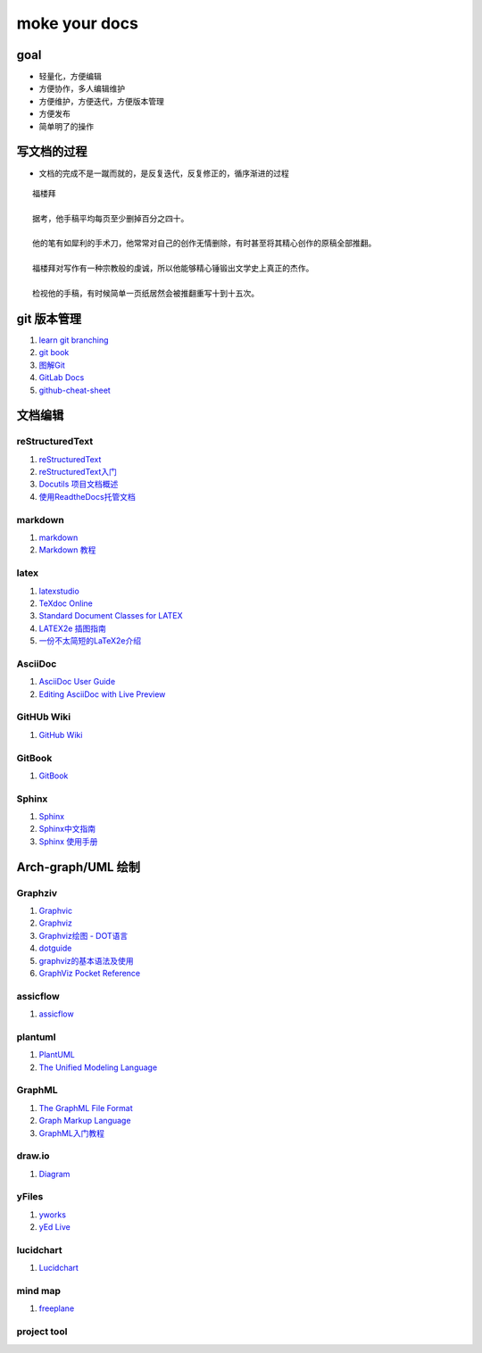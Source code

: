 moke your docs
================

goal
-------
- 轻量化，方便编辑
- 方便协作，多人编辑维护
- 方便维护，方便迭代，方便版本管理
- 方便发布
- 简单明了的操作


写文档的过程
-------------

- 文档的完成不是一蹴而就的，是反复迭代，反复修正的，循序渐进的过程

::

   福楼拜 

   据考，他手稿平均每页至少删掉百分之四十。

   他的笔有如犀利的手术刀，他常常对自己的创作无情删除，有时甚至将其精心创作的原稿全部推翻。

   福楼拜对写作有一种宗教般的虔诚，所以他能够精心锤锻出文学史上真正的杰作。

   检视他的手稿，有时候简单一页纸居然会被推翻重写十到十五次。



.. figure::  chart/draft.jpg


git 版本管理
---------------

#. `learn git branching <https://learngitbranching.js.org/>`__
#. `git book <https://git-scm.com/book/zh/v2>`__
#. `图解Git <https://marklodato.github.io/visual-git-guide/index-zh-cn.html>`__
#. `GitLab Docs <https://docs.gitlab.com/ee/README.html>`__
#. `github-cheat-sheet <https://github.com/tiimgreen/github-cheat-sheet/blob/master/README.zh-cn.md>`__


文档编辑
---------


reStructuredText
^^^^^^^^^^^^^^^^^

#. `reStructuredText <https://docutils.sourceforge.io/rst.html>`__
#. `reStructuredText入门 <http://www.pythondoc.com/sphinx/rest.html>`__
#. `Docutils 项目文档概述 <https://docutils-zh-cn.readthedocs.io/zh_CN/latest/index.html>`__
#. `使用ReadtheDocs托管文档  <https://www.xncoding.com/2017/01/22/fullstack/readthedoc.html>`__


markdown
^^^^^^^^^^^

#. `markdown <https://www.markdown.xyz/>`__
#. `Markdown 教程 <https://www.runoob.com/markdown/md-tutorial.html>`__


latex
^^^^^^

#. `latexstudio <https://www.latexstudio.net/articles/>`__
#. `TeXdoc Online <http://www.texdoc.net/>`__
#. `Standard Document Classes for LATEX <https://www.latex-project.org/help/documentation/classes.pdf>`__
#. `LATEX2e 插图指南 <http://www.ctex.org/documents/latex/graphics/graphics.html>`__
#. `一份不太简短的LaTeX2e介绍 <https://www.latexstudio.net/archives/6058.html>`__


AsciiDoc
^^^^^^^^^

#. `AsciiDoc User Guide <https://asciidoc.org/userguide.html>`__
#. `Editing AsciiDoc with Live Preview <https://asciidoctor.org/docs/editing-asciidoc-with-live-preview>`__


GitHUb Wiki
^^^^^^^^^^^^

#. `GitHub Wiki <https://lpd-ios.github.io/2017/07/11/GitHub-Wiki-Introduction/>`__


GitBook
^^^^^^^^

#. `GitBook <http://caibaojian.com/gitbook/>`__


Sphinx
^^^^^^^^

#. `Sphinx <https://www.sphinx.org.cn/>`__
#. `Sphinx中文指南 <http://www.sphinxsearch.org/sphinx-tutorial>`__
#. `Sphinx 使用手册 <https://zh-sphinx-doc.readthedocs.io/en/latest/contents.html>`__



Arch-graph/UML 绘制
----------------------

Graphziv
^^^^^^^^

#. `Graphvic <http://www.graphviz.org/>`__
#. `Graphviz <https://graphviz.readthedocs.io/en/stable/index.html>`__
#. `Graphviz绘图 - DOT语言 <https://itopic.org/graphviz.html>`__
#. `dotguide <http://www.graphviz.org/pdf/dotguide.pdf>`__
#. `graphviz的基本语法及使用 <https://blog.csdn.net/mouday/article/details/80902992>`__
#. `GraphViz Pocket Reference <http://graphs.grevian.org/example>`__


assicflow
^^^^^^^^^^

#. `assicflow <http://asciiflow.com/>`__


plantuml
^^^^^^^^^

#. `PlantUML <https://plantuml.com/zh/>`__
#. `The Unified Modeling Language <https://www.uml-diagrams.org/>`__


GraphML
^^^^^^^^

#. `The GraphML File Format <http://graphml.graphdrawing.org/>`__
#. `Graph Markup Language <http://cs.brown.edu/people/rtamassi/gdhandbook/chapters/graphml.pdf>`__
#. `GraphML入门教程 <https://www.cnblogs.com/jssice/p/11476938.html>`__

draw.io
^^^^^^^^

#. `Diagram <https://www.diagrams.net/index.html>`__


yFiles
^^^^^^^^^

#. `yworks <https://www.yworks.com/>`__
#. `yEd Live <https://www.yworks.com/products/yed-live>`__


lucidchart
^^^^^^^^^^^

#. `Lucidchart <https://lucidchart.zendesk.com/hc/en-us/articles/207300186-Getting-Started-Guide>`__


mind map
^^^^^^^^^^

#. `freeplane <https://zhuanlan.zhihu.com/p/50368471>`__


project tool
^^^^^^^^^^^^^^



